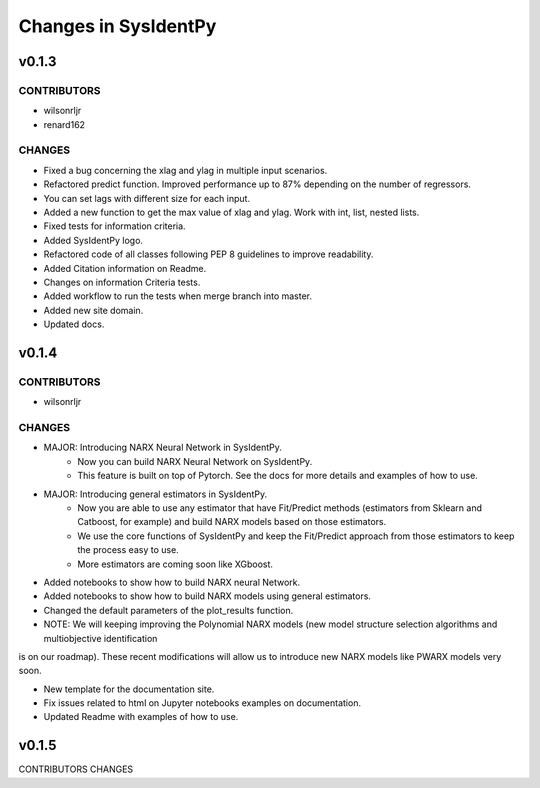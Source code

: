 Changes in SysIdentPy
=====================

v0.1.3
------

CONTRIBUTORS
~~~~~~~~~~~~

- wilsonrljr
- renard162

CHANGES
~~~~~~~

- Fixed a bug concerning the xlag and ylag in multiple input scenarios.
- Refactored predict function. Improved performance up to 87% depending on the number of regressors.
- You can set lags with different size for each input.
- Added a new function to get the max value of xlag and ylag. Work with int, list, nested lists.
- Fixed tests for information criteria.
- Added SysIdentPy logo.
- Refactored code of all classes following PEP 8 guidelines to improve readability.
- Added Citation information on Readme.
- Changes on information Criteria tests.
- Added workflow to run the tests when merge branch into master.
- Added new site domain.
- Updated docs.

v0.1.4
------

CONTRIBUTORS
~~~~~~~~~~~~

- wilsonrljr

CHANGES
~~~~~~~

- MAJOR: Introducing NARX Neural Network in SysIdentPy.
    - Now you can build NARX Neural Network on SysIdentPy.
    - This feature is built on top of Pytorch. See the docs for more details and examples of how to use.

- MAJOR: Introducing general estimators in SysIdentPy.
    - Now you are able to use any estimator that have Fit/Predict methods (estimators from Sklearn and Catboost, for example) and build NARX models based on those estimators.
    - We use the core functions of SysIdentPy and keep the Fit/Predict approach from those estimators to keep the process easy to use.
    - More estimators are coming soon like XGboost.

- Added notebooks to show how to build NARX neural Network.

- Added notebooks to show how to build NARX models using general estimators.

- Changed the default parameters of the plot_results function.

- NOTE: We will keeping improving the Polynomial NARX models (new model structure selection algorithms and multiobjective identification
is on our roadmap). These recent modifications will allow us to introduce new NARX models like PWARX models very soon.

- New template for the documentation site.

- Fix issues related to html on Jupyter notebooks examples on documentation.

- Updated Readme with examples of how to use.


v0.1.5
------
CONTRIBUTORS
CHANGES

